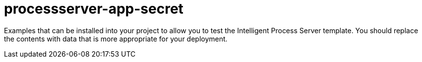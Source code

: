 ////
    AUTOGENERATED FILE - this file was generated via ./gen_template_docs.py.
    Changes to .adoc or HTML files may be overwritten! Please change the
    generator or the input template (./*.in)
////

= processserver-app-secret
:toc:
:toc-placement!:
:toclevels: 5

Examples that can be installed into your project to allow you to test the Intelligent Process Server template. You should replace the contents with data that is more appropriate for your deployment.

toc::[]





